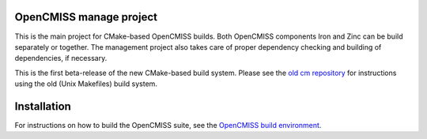 OpenCMISS manage project
------------------------

This is the main project for CMake-based OpenCMISS builds.
Both OpenCMISS components Iron and Zinc can be build separately or together.
The management project also takes care of proper dependency checking and building of dependencies, if necessary.

This is the first beta-release of the new CMake-based build system.
Please see the `old cm repository`_ for instructions using the old (Unix Makefiles) build system.

Installation
------------

For instructions on how to build the OpenCMISS suite, see the `OpenCMISS build environment`_.

.. _OpenCMISS build environment: https://github.com/OpenCMISS/manage/raw/v1.0/OpenCMISSBuildEnvironment.docx.pdf
.. _old cm repository: https://github.com/OpenCMISS/cm
